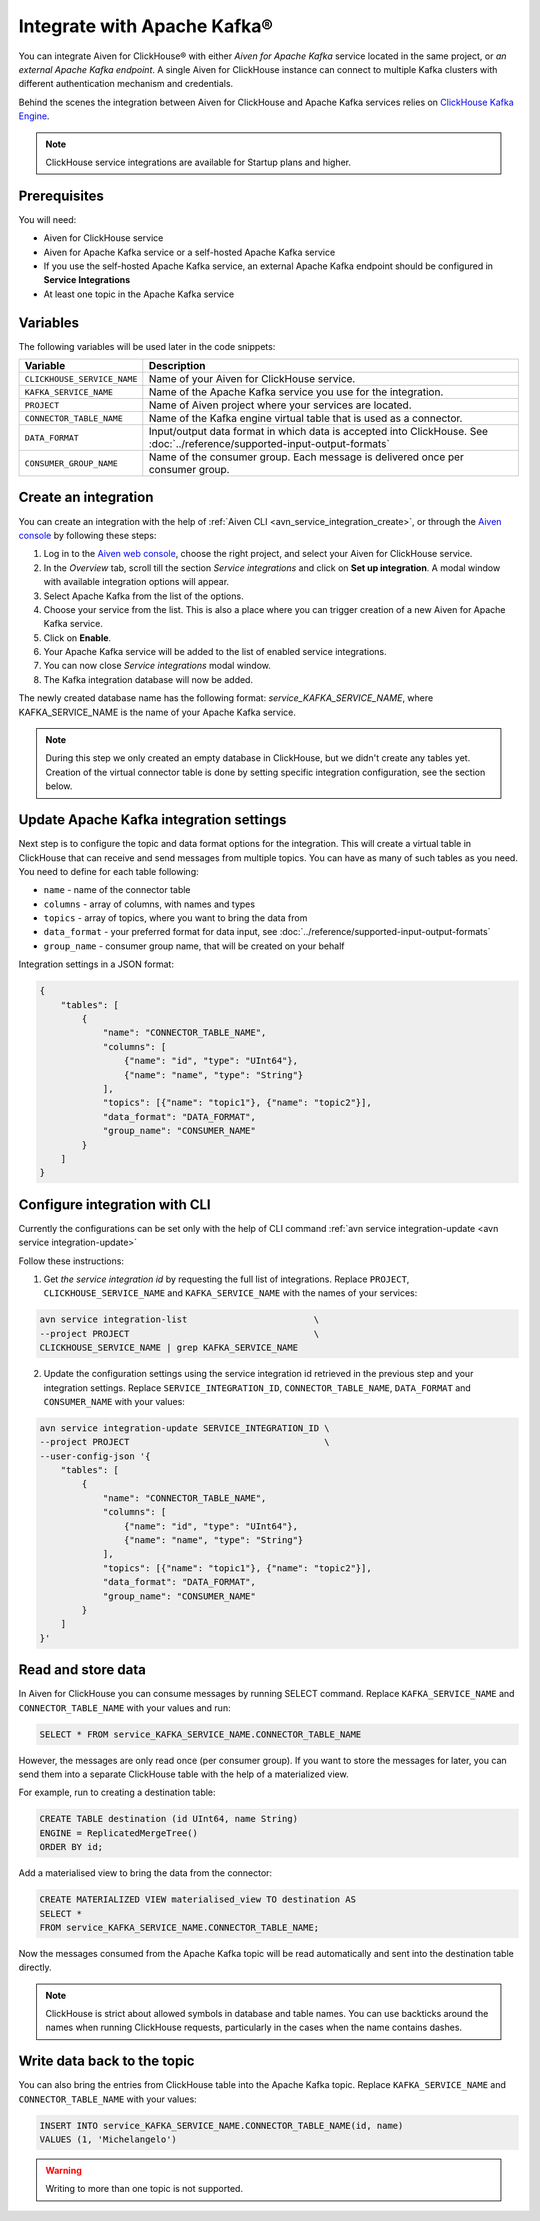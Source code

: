 Integrate with Apache Kafka®
=============================

You can integrate Aiven for ClickHouse® with either *Aiven for Apache Kafka* service located in the same project, or *an external Apache Kafka endpoint*. A single Aiven for ClickHouse instance can connect to multiple Kafka clusters with different authentication mechanism and credentials.

Behind the scenes the integration between Aiven for ClickHouse and Apache Kafka services relies on `ClickHouse Kafka Engine <https://clickhouse.com/docs/en/engines/table-engines/integrations/kafka/>`_.

.. note::

    ClickHouse service integrations are available for Startup plans and higher.

Prerequisites
-------------

You will need:

* Aiven for ClickHouse service
* Aiven for Apache Kafka service or a self-hosted Apache Kafka service
* If you use the self-hosted Apache Kafka service, an external Apache Kafka endpoint should be configured in **Service Integrations**
* At least one topic in the Apache Kafka service

Variables
-------------

The following variables will be used later in the code snippets:

============================     ==========================================================================================================
Variable                         Description
============================     ==========================================================================================================
``CLICKHOUSE_SERVICE_NAME``      Name of your Aiven for ClickHouse service.
``KAFKA_SERVICE_NAME``           Name of the Apache Kafka service you use for the integration.
``PROJECT``                      Name of Aiven project where your services are located.
``CONNECTOR_TABLE_NAME``         Name of the Kafka engine virtual table that is used as a connector.
``DATA_FORMAT``                  Input/output data format in which data is accepted into ClickHouse. See :doc:`../reference/supported-input-output-formats`
``CONSUMER_GROUP_NAME``          Name of the consumer group. Each message is delivered once per consumer group.
============================     ==========================================================================================================

Create an integration
----------------------

You can create an integration with the help of :ref:`Aiven CLI <avn_service_integration_create>`, or through the `Aiven console <https://console.aiven.io/>`_ by following these steps:

1. Log in to the `Aiven web console <https://console.aiven.io/>`_, choose the right project, and select your Aiven for ClickHouse service.
#. In the *Overview* tab, scroll till the section *Service integrations* and click on **Set up integration**. A modal window with available integration options will appear.
#. Select Apache Kafka from the list of the options.
#. Choose your service from the list. This is also a place where you can trigger creation of a new Aiven for Apache Kafka service.
#. Click on **Enable**.
#. Your Apache Kafka service will be added to the list of enabled service integrations.
#. You can now close *Service integrations* modal window.
#. The Kafka integration database will now be added.

The newly created database name has the following format: `service_KAFKA_SERVICE_NAME`, where KAFKA_SERVICE_NAME is the name of your Apache Kafka service.

.. note::

    During this step we only created an empty database in ClickHouse, but we didn't create any tables yet. Creation of the virtual connector table is done by setting specific integration configuration, see the section below.


Update Apache Kafka integration settings
-----------------------------------------

Next step is to configure the topic and data format options for the integration. This will create a virtual table in ClickHouse that can receive and send messages from multiple topics. You can have as many of such tables as you need. You need to define for each table following:


* ``name`` - name of the connector table
* ``columns`` - array of columns, with names and types
* ``topics`` - array of topics, where you want to bring the data from
* ``data_format`` - your preferred format for data input, see :doc:`../reference/supported-input-output-formats`
* ``group_name`` - consumer group name, that will be created on your behalf

Integration settings in a JSON format:

.. code:: json

    {
        "tables": [
            {
                "name": "CONNECTOR_TABLE_NAME",
                "columns": [
                    {"name": "id", "type": "UInt64"},
                    {"name": "name", "type": "String"}
                ],
                "topics": [{"name": "topic1"}, {"name": "topic2"}],
                "data_format": "DATA_FORMAT",
                "group_name": "CONSUMER_NAME"
            }
        ]
    }

Configure integration with CLI
--------------------------------

Currently the configurations can be set only with the help of CLI command :ref:`avn service integration-update <avn service integration-update>`

Follow these instructions:

1. Get *the service integration id* by requesting the full list of integrations. Replace ``PROJECT``, ``CLICKHOUSE_SERVICE_NAME`` and ``KAFKA_SERVICE_NAME`` with the names of your services:

.. code::

    avn service integration-list                        \
    --project PROJECT                                   \
    CLICKHOUSE_SERVICE_NAME | grep KAFKA_SERVICE_NAME

2. Update the configuration settings using the service integration id retrieved in the previous step and your integration settings. Replace ``SERVICE_INTEGRATION_ID``, ``CONNECTOR_TABLE_NAME``, ``DATA_FORMAT`` and ``CONSUMER_NAME`` with your values:

.. code::

    avn service integration-update SERVICE_INTEGRATION_ID \
    --project PROJECT                                     \
    --user-config-json '{
        "tables": [
            {
                "name": "CONNECTOR_TABLE_NAME",
                "columns": [
                    {"name": "id", "type": "UInt64"},
                    {"name": "name", "type": "String"}
                ],
                "topics": [{"name": "topic1"}, {"name": "topic2"}],
                "data_format": "DATA_FORMAT",
                "group_name": "CONSUMER_NAME"
            }
        ]
    }'


Read and store data
-------------------
In Aiven for ClickHouse you can consume messages by running SELECT command. Replace ``KAFKA_SERVICE_NAME`` and ``CONNECTOR_TABLE_NAME`` with your values and run:

.. code:: sql

    SELECT * FROM service_KAFKA_SERVICE_NAME.CONNECTOR_TABLE_NAME

However, the messages are only read once (per consumer group). If you want to store the messages for later, you can send them into a separate ClickHouse table with the help of a materialized view.

For example, run to creating a destination table:

.. code:: sql

    CREATE TABLE destination (id UInt64, name String)
    ENGINE = ReplicatedMergeTree()
    ORDER BY id;

Add a materialised view to bring the data from the connector:

.. code:: sql

    CREATE MATERIALIZED VIEW materialised_view TO destination AS
    SELECT *
    FROM service_KAFKA_SERVICE_NAME.CONNECTOR_TABLE_NAME;


Now the messages consumed from the Apache Kafka topic will be read automatically and sent into the destination table directly.


.. note::

    ClickHouse is strict about allowed symbols in database and table names. You can use backticks around the names when running ClickHouse requests, particularly in the cases when the name contains dashes.


Write data back to the topic
----------------------------

You can also bring the entries from ClickHouse table into the Apache Kafka topic. Replace ``KAFKA_SERVICE_NAME`` and ``CONNECTOR_TABLE_NAME`` with your values:

.. code:: sql

    INSERT INTO service_KAFKA_SERVICE_NAME.CONNECTOR_TABLE_NAME(id, name)
    VALUES (1, 'Michelangelo')

.. warning::

    Writing to more than one topic is not supported.
